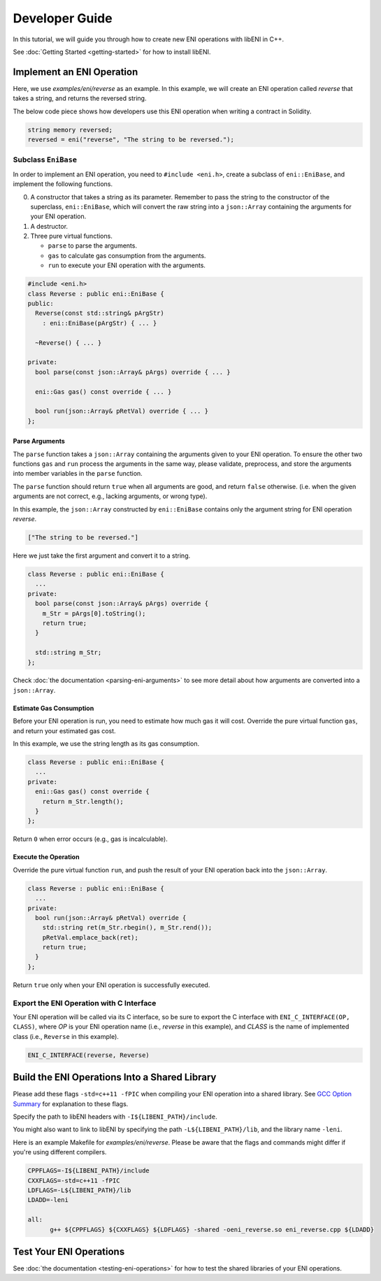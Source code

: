 ===============
Developer Guide
===============

In this tutorial, we will guide you through how to create new ENI operations
with libENI in C++.

See :doc:`Getting Started <getting-started>` for how to install libENI.

Implement an ENI Operation
--------------------------

Here, we use `examples/eni/reverse` as an example.
In this example, we will create an ENI operation called `reverse`
that takes a string, and returns the reversed string.

The below code piece shows how developers use this ENI operation when writing
a contract in Solidity.

.. code:: C++

  string memory reversed;
  reversed = eni("reverse", "The string to be reversed.");

Subclass ``EniBase``
````````````````````

In order to implement an ENI operation, you need to ``#include <eni.h>``,
create a subclass of ``eni::EniBase``, and implement the following functions.

0. A constructor that takes a string as its parameter.
   Remember to pass the string to the constructor of the superclass,
   ``eni::EniBase``, which will convert the raw string into a ``json::Array``
   containing the arguments for your ENI operation.
1. A destructor.
2. Three pure virtual functions.

   * ``parse`` to parse the arguments.
   * ``gas`` to calculate gas consumption from the arguments.
   * ``run`` to execute your ENI operation with the arguments.

.. code:: C++

  #include <eni.h>
  class Reverse : public eni::EniBase {
  public:
    Reverse(const std::string& pArgStr)
      : eni::EniBase(pArgStr) { ... }

    ~Reverse() { ... }

  private:
    bool parse(const json::Array& pArgs) override { ... }

    eni::Gas gas() const override { ... }

    bool run(json::Array& pRetVal) override { ... }
  };

Parse Arguments
'''''''''''''''

The ``parse`` function takes a ``json::Array`` containing the arguments given
to your ENI operation. To ensure the other two functions ``gas`` and ``run``
process the arguments in the same way, please validate, preprocess, and store
the arguments into member variables in the ``parse`` function.

The ``parse`` function should return ``true`` when all arguments are good, and
return ``false`` otherwise. (i.e. when the given arguments are not correct,
e.g., lacking arguments, or wrong type).

In this example, the ``json::Array`` constructed by ``eni::EniBase`` contains
only the argument string for ENI operation `reverse`.

.. code:: JSON

  ["The string to be reversed."]

Here we just take the first argument and convert it to a string.

.. code:: C++

  class Reverse : public eni::EniBase {
    ...
  private:
    bool parse(const json::Array& pArgs) override {
      m_Str = pArgs[0].toString();
      return true;
    }

    std::string m_Str;
  };

Check :doc:`the documentation <parsing-eni-arguments>` to see more detail
about how arguments are converted into a ``json::Array``.

Estimate Gas Consumption
''''''''''''''''''''''''

Before your ENI operation is run, you need to estimate how much gas it will cost.
Override the pure virtual function ``gas``, and return your estimated gas cost.

In this example, we use the string length as its gas consumption.

.. code:: C++

  class Reverse : public eni::EniBase {
    ...
  private:
    eni::Gas gas() const override {
      return m_Str.length();
    }
  };

Return ``0`` when error occurs (e.g., gas is incalculable).

Execute the Operation
'''''''''''''''''''''

Override the pure virtual function ``run``, and push the result of your ENI
operation back into the ``json::Array``.

.. code:: C++

  class Reverse : public eni::EniBase {
    ...
  private:
    bool run(json::Array& pRetVal) override {
      std::string ret(m_Str.rbegin(), m_Str.rend());
      pRetVal.emplace_back(ret);
      return true;
    }
  };

Return ``true`` only when your ENI operation is successfully executed.

Export the ENI Operation with C Interface
`````````````````````````````````````````

Your ENI operation will be called via its C interface, so be sure to export
the C interface with ``ENI_C_INTERFACE(OP, CLASS)``, where `OP` is your ENI
operation name (i.e., `reverse` in this example), and `CLASS` is the name of
implemented class (i.e., ``Reverse`` in this example).

.. code:: C++

  ENI_C_INTERFACE(reverse, Reverse)

Build the ENI Operations Into a Shared Library
----------------------------------------------

Please add these flags ``-std=c++11 -fPIC`` when compiling your ENI operation
into a shared library.
See `GCC Option Summary <https://gcc.gnu.org/onlinedocs/gcc/Option-Summary.html>`_
for explanation to these flags.

Specify the path to libENI headers with ``-I${LIBENI_PATH}/include``.

You might also want to link to libENI by specifying the path
``-L${LIBENI_PATH}/lib``, and the library name ``-leni``.

Here is an example Makefile for `examples/eni/reverse`. Please be aware that
the flags and commands might differ if you're using different compilers.

.. code:: Makefile

  CPPFLAGS=-I${LIBENI_PATH}/include
  CXXFLAGS=-std=c++11 -fPIC
  LDFLAGS=-L${LIBENI_PATH}/lib
  LDADD=-leni

  all:
  	g++ ${CPPFLAGS} ${CXXFLAGS} ${LDFLAGS} -shared -oeni_reverse.so eni_reverse.cpp ${LDADD}


Test Your ENI Operations
------------------------

See :doc:`the documentation <testing-eni-operations>` for how to test the
shared libraries of your ENI operations.
